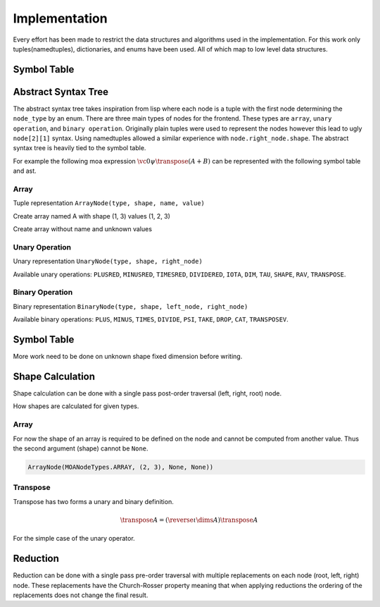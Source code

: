 Implementation
==============

Every effort has been made to restrict the data structures and
algorithms used in the implementation. For this work only
tuples(namedtuples), dictionaries, and enums have been used. All of
which map to low level data structures.

Symbol Table
------------



Abstract Syntax Tree
--------------------

The abstract syntax tree takes inspiration from lisp where each node
is a tuple with the first node determining the ``node_type`` by an
enum. There are three main types of nodes for the frontend. These
types are ``array``, ``unary operation``, and ``binary
operation``. Originally plain tuples were used to represent the nodes
however this lead to ugly ``node[2][1]`` syntax. Using namedtuples
allowed a similar experience with ``node.right_node.shape``. The
abstract syntax tree is heavily tied to the symbol table.

For example the following moa expression :math:`\vc0 \psi \transpose
(A + B)` can be represented with the following symbol table and ast.

.. doctest::

   >>> {'A': SymbolNode(MOANodeTypes.ARRAY, None, None),
   ...  'B': SymbolNode(MOANodeTypes.ARRAY, None, None),
   ...  '_a0': SymbolNode(MOANodeTypes.ARRAY, (1,), (0,))}
   {'A': SymbolNode(node_type=<MOANodeTypes.ARRAY: 1>, shape=None, value=None), 'B': SymbolNode(node_type=<MOANodeTypes.ARRAY: 1>, shape=None, value=None), '_a0': SymbolNode(node_type=<MOANodeTypes.ARRAY: 1>, shape=(1,), value=(0,))}

.. doctest::

   >>> BinaryNode(MOANodeTypes.PSI, None,
   ...            ArrayNode(MOANodeTypes.ARRAY, None, '_a0'),
   ...                      UnaryNode(MOANodeTypes.TRANSPOSE, None,
   ...                                BinaryNode(MOANodeTypes.PLUS, None,
   ...                                           ArrayNode(MOANodeTypes.ARRAY, None, 'A'),
   ...                                           ArrayNode(MOANodeTypes.ARRAY, None, 'B'))))
   BinaryNode(node_type=<MOANodeTypes.PSI: 205>, shape=None, left_node=ArrayNode(node_type=<MOANodeTypes.ARRAY: 1>, shape=None, symbol_node='_a0'), right_node=UnaryNode(node_type=<MOANodeTypes.TRANSPOSE: 110>, shape=None, right_node=BinaryNode(node_type=<MOANodeTypes.PLUS: 201>, shape=None, left_node=ArrayNode(node_type=<MOANodeTypes.ARRAY: 1>, shape=None, symbol_node='A'), right_node=ArrayNode(node_type=<MOANodeTypes.ARRAY: 1>, shape=None, symbol_node='B'))))


Array
+++++

Tuple representation ``ArrayNode(type, shape, name, value)``

Create array named A with shape (1, 3) values (1, 2, 3)

.. doctest::

   >>> ArrayNode(MOANodeTypes.ARRAY, (1, 3), "A")
   ArrayNode(node_type=<MOANodeTypes.ARRAY: 1>, shape=(1, 3), symbol_node='A')

Create array without name and unknown values

.. doctest::

   >>> ArrayNode(MOANodeTypes.ARRAY, (1, 3), '_a0')
   ArrayNode(node_type=<MOANodeTypes.ARRAY: 1>, shape=(1, 3), symbol_node='_a0')

Unary Operation
+++++++++++++++

Unary representation ``UnaryNode(type, shape, right_node)``

Available unary operations: ``PLUSRED``, ``MINUSRED``, ``TIMESRED``,
``DIVIDERED``, ``IOTA``, ``DIM``, ``TAU``, ``SHAPE``, ``RAV``,
``TRANSPOSE``.

.. doctest::

   >>> UnaryNode(MOANodeTypes.TRANSPOSE, (3, 1),
   ...          ArrayNode(MOANodeTypes.ARRAY, (1, 3), "A"))
   UnaryNode(node_type=<MOANodeTypes.TRANSPOSE: 110>, shape=(3, 1), right_node=ArrayNode(node_type=<MOANodeTypes.ARRAY: 1>, shape=(1, 3), symbol_node='A'))

Binary Operation
++++++++++++++++

Binary representation ``BinaryNode(type, shape, left_node, right_node)``

Available binary operations: ``PLUS``, ``MINUS``, ``TIMES``,
``DIVIDE``, ``PSI``, ``TAKE``, ``DROP``, ``CAT``, ``TRANSPOSEV``.

.. doctest::

   >>> BinaryNode(MOANodeTypes.PLUS, (2, 3),
   ...           ArrayNode(MOANodeTypes.ARRAY, (), "A"),
   ...           ArrayNode(MOANodeTypes.ARRAY, (2, 3), "B"))
   BinaryNode(node_type=<MOANodeTypes.PLUS: 201>, shape=(2, 3), left_node=ArrayNode(node_type=<MOANodeTypes.ARRAY: 1>, shape=(), symbol_node='A'), right_node=ArrayNode(node_type=<MOANodeTypes.ARRAY: 1>, shape=(2, 3), symbol_node='B'))

Symbol Table
------------

More work need to be done on unknown shape fixed dimension before
writing.

Shape Calculation
-----------------

Shape calculation can be done with a single pass post-order traversal
(left, right, root) node.

How shapes are calculated for given types.

Array
+++++

For now the shape of an array is required to be defined on the node
and cannot be computed from another value. Thus the second argument
(shape) cannot be ``None``.

.. code-block:: python

   ArrayNode(MOANodeTypes.ARRAY, (2, 3), None, None))

Transpose
+++++++++

Transpose has two forms a unary and binary definition.

.. math::

   \transpose A = (\reverse \iota \dims A) \transpose A

For the simple case of the unary operator.


Reduction
---------

Reduction can be done with a single pass pre-order traversal with
multiple replacements on each node (root, left, right) node. These
replacements have the Church-Rosser property meaning that when
applying reductions the ordering of the replacements does not change
the final result.
